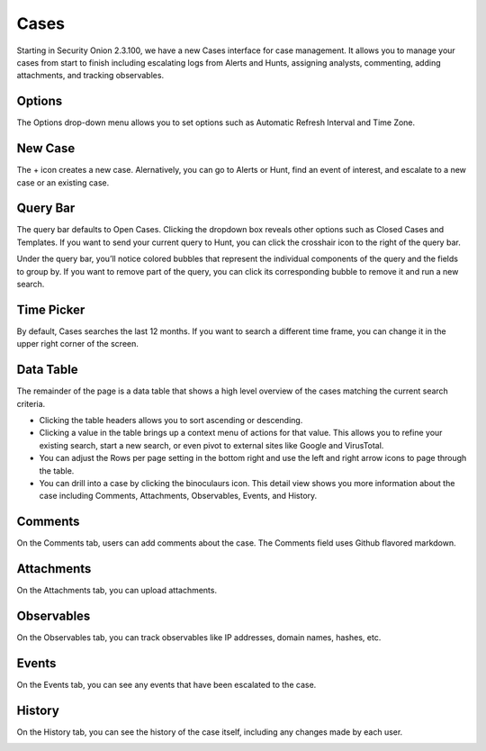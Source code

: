 .. _cases:

Cases
=====

Starting in Security Onion 2.3.100, we have a new Cases interface for case management. It allows you to manage your cases from start to finish including escalating logs from Alerts and Hunts, assigning analysts, commenting, adding attachments, and tracking observables.

.. image:: images/cases.png
  :target: _images/cases.png

Options
-------

The Options drop-down menu allows you to set options such as Automatic Refresh Interval and Time Zone.

New Case
--------

The + icon creates a new case. Alernatively, you can go to Alerts or Hunt, find an event of interest, and escalate to a new case or an existing case.

.. image:: images/cases-escalating.png
  :target: _images/cases-escalating.png

Query Bar
---------

The query bar defaults to Open Cases. Clicking the dropdown box reveals other options such as Closed Cases and Templates. If you want to send your current query to Hunt, you can click the crosshair icon to the right of the query bar.

Under the query bar, you’ll notice colored bubbles that represent the individual components of the query and the fields to group by. If you want to remove part of the query, you can click its corresponding bubble to remove it and run a new search.

Time Picker
-----------

By default, Cases searches the last 12 months. If you want to search a different time frame, you can change it in the upper right corner of the screen.

Data Table
----------

The remainder of the page is a data table that shows a high level overview of the cases matching the current search criteria.

- Clicking the table headers allows you to sort ascending or descending.

- Clicking a value in the table brings up a context menu of actions for that value. This allows you to refine your existing search, start a new search, or even pivot to external sites like Google and VirusTotal.

- You can adjust the Rows per page setting in the bottom right and use the left and right arrow icons to page through the table.

- You can drill into a case by clicking the binoculaurs icon. This detail view shows you more information about the case including Comments, Attachments, Observables, Events, and History.

Comments
--------

On the Comments tab, users can add comments about the case. The Comments field uses Github flavored markdown.

.. image:: images/cases-comments.png
  :target: _images/cases-comments.png

Attachments
-----------

On the Attachments tab, you can upload attachments. 

.. image:: images/cases-attachments.png
  :target: _images/cases-attachments.png

Observables
-----------

On the Observables tab, you can track observables like IP addresses, domain names, hashes, etc.

.. image:: images/cases-observables.png
  :target: _images/cases-observables.png

Events
------

On the Events tab, you can see any events that have been escalated to the case.

.. image:: images/cases-events.png
  :target: _images/cases-events.png

History
-------

On the History tab, you can see the history of the case itself, including any changes made by each user.

.. image:: images/cases-history.png
  :target: _images/cases-history.png

